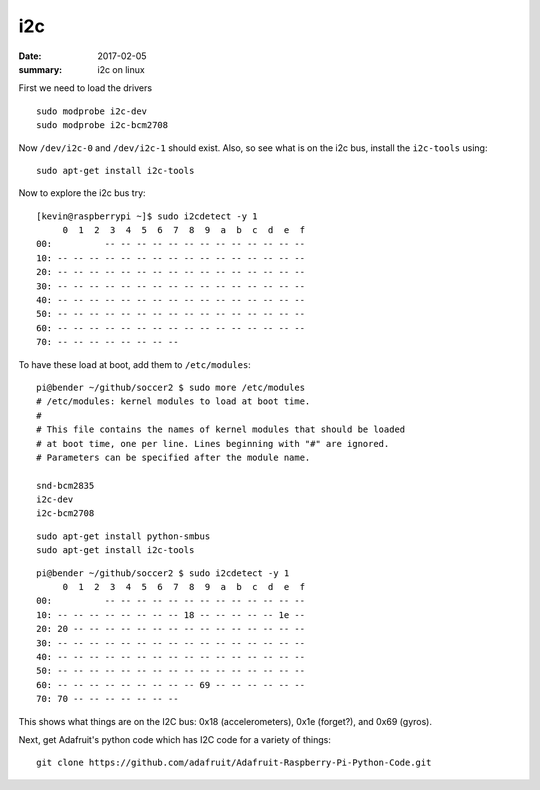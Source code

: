 i2c
======

:date: 2017-02-05
:summary: i2c on linux

First we need to load the drivers

::

    sudo modprobe i2c-dev
    sudo modprobe i2c-bcm2708

Now ``/dev/i2c-0`` and ``/dev/i2c-1`` should exist. Also, so see what is
on the i2c bus, install the ``i2c-tools`` using::

    sudo apt-get install i2c-tools

Now to explore the i2c bus try::

    [kevin@raspberrypi ~]$ sudo i2cdetect -y 1
         0  1  2  3  4  5  6  7  8  9  a  b  c  d  e  f
    00:          -- -- -- -- -- -- -- -- -- -- -- -- --
    10: -- -- -- -- -- -- -- -- -- -- -- -- -- -- -- --
    20: -- -- -- -- -- -- -- -- -- -- -- -- -- -- -- --
    30: -- -- -- -- -- -- -- -- -- -- -- -- -- -- -- --
    40: -- -- -- -- -- -- -- -- -- -- -- -- -- -- -- --
    50: -- -- -- -- -- -- -- -- -- -- -- -- -- -- -- --
    60: -- -- -- -- -- -- -- -- -- -- -- -- -- -- -- --
    70: -- -- -- -- -- -- -- --

To have these load at boot, add them to ``/etc/modules``::

    pi@bender ~/github/soccer2 $ sudo more /etc/modules
    # /etc/modules: kernel modules to load at boot time.
    #
    # This file contains the names of kernel modules that should be loaded
    # at boot time, one per line. Lines beginning with "#" are ignored.
    # Parameters can be specified after the module name.

    snd-bcm2835
    i2c-dev
    i2c-bcm2708

::

    sudo apt-get install python-smbus
    sudo apt-get install i2c-tools

::

    pi@bender ~/github/soccer2 $ sudo i2cdetect -y 1
         0  1  2  3  4  5  6  7  8  9  a  b  c  d  e  f
    00:          -- -- -- -- -- -- -- -- -- -- -- -- --
    10: -- -- -- -- -- -- -- -- 18 -- -- -- -- -- 1e --
    20: 20 -- -- -- -- -- -- -- -- -- -- -- -- -- -- --
    30: -- -- -- -- -- -- -- -- -- -- -- -- -- -- -- --
    40: -- -- -- -- -- -- -- -- -- -- -- -- -- -- -- --
    50: -- -- -- -- -- -- -- -- -- -- -- -- -- -- -- --
    60: -- -- -- -- -- -- -- -- -- 69 -- -- -- -- -- --
    70: 70 -- -- -- -- -- -- --

This shows what things are on the I2C bus: 0x18 (accelerometers), 0x1e
(forget?), and 0x69 (gyros).

Next, get Adafruit's python code which has I2C code for a variety of things::

    git clone https://github.com/adafruit/Adafruit-Raspberry-Pi-Python-Code.git
